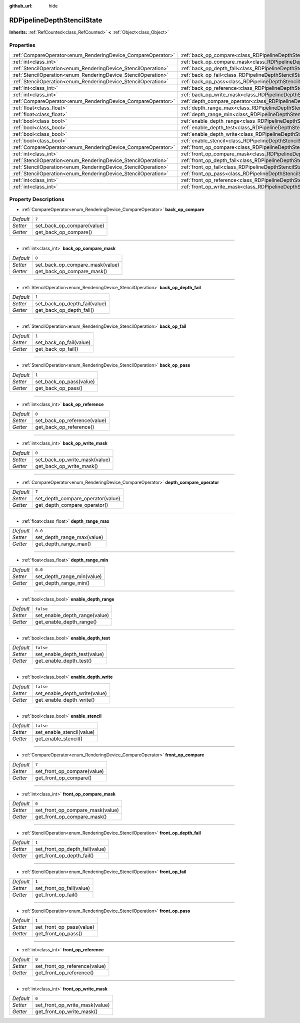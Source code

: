 :github_url: hide

.. Generated automatically by doc/tools/make_rst.py in Godot's source tree.
.. DO NOT EDIT THIS FILE, but the RDPipelineDepthStencilState.xml source instead.
.. The source is found in doc/classes or modules/<name>/doc_classes.

.. _class_RDPipelineDepthStencilState:

RDPipelineDepthStencilState
===========================

**Inherits:** :ref:`RefCounted<class_RefCounted>` **<** :ref:`Object<class_Object>`



Properties
----------

+----------------------------------------------------------------+--------------------------------------------------------------------------------------------------+-----------+
| :ref:`CompareOperator<enum_RenderingDevice_CompareOperator>`   | :ref:`back_op_compare<class_RDPipelineDepthStencilState_property_back_op_compare>`               | ``7``     |
+----------------------------------------------------------------+--------------------------------------------------------------------------------------------------+-----------+
| :ref:`int<class_int>`                                          | :ref:`back_op_compare_mask<class_RDPipelineDepthStencilState_property_back_op_compare_mask>`     | ``0``     |
+----------------------------------------------------------------+--------------------------------------------------------------------------------------------------+-----------+
| :ref:`StencilOperation<enum_RenderingDevice_StencilOperation>` | :ref:`back_op_depth_fail<class_RDPipelineDepthStencilState_property_back_op_depth_fail>`         | ``1``     |
+----------------------------------------------------------------+--------------------------------------------------------------------------------------------------+-----------+
| :ref:`StencilOperation<enum_RenderingDevice_StencilOperation>` | :ref:`back_op_fail<class_RDPipelineDepthStencilState_property_back_op_fail>`                     | ``1``     |
+----------------------------------------------------------------+--------------------------------------------------------------------------------------------------+-----------+
| :ref:`StencilOperation<enum_RenderingDevice_StencilOperation>` | :ref:`back_op_pass<class_RDPipelineDepthStencilState_property_back_op_pass>`                     | ``1``     |
+----------------------------------------------------------------+--------------------------------------------------------------------------------------------------+-----------+
| :ref:`int<class_int>`                                          | :ref:`back_op_reference<class_RDPipelineDepthStencilState_property_back_op_reference>`           | ``0``     |
+----------------------------------------------------------------+--------------------------------------------------------------------------------------------------+-----------+
| :ref:`int<class_int>`                                          | :ref:`back_op_write_mask<class_RDPipelineDepthStencilState_property_back_op_write_mask>`         | ``0``     |
+----------------------------------------------------------------+--------------------------------------------------------------------------------------------------+-----------+
| :ref:`CompareOperator<enum_RenderingDevice_CompareOperator>`   | :ref:`depth_compare_operator<class_RDPipelineDepthStencilState_property_depth_compare_operator>` | ``7``     |
+----------------------------------------------------------------+--------------------------------------------------------------------------------------------------+-----------+
| :ref:`float<class_float>`                                      | :ref:`depth_range_max<class_RDPipelineDepthStencilState_property_depth_range_max>`               | ``0.0``   |
+----------------------------------------------------------------+--------------------------------------------------------------------------------------------------+-----------+
| :ref:`float<class_float>`                                      | :ref:`depth_range_min<class_RDPipelineDepthStencilState_property_depth_range_min>`               | ``0.0``   |
+----------------------------------------------------------------+--------------------------------------------------------------------------------------------------+-----------+
| :ref:`bool<class_bool>`                                        | :ref:`enable_depth_range<class_RDPipelineDepthStencilState_property_enable_depth_range>`         | ``false`` |
+----------------------------------------------------------------+--------------------------------------------------------------------------------------------------+-----------+
| :ref:`bool<class_bool>`                                        | :ref:`enable_depth_test<class_RDPipelineDepthStencilState_property_enable_depth_test>`           | ``false`` |
+----------------------------------------------------------------+--------------------------------------------------------------------------------------------------+-----------+
| :ref:`bool<class_bool>`                                        | :ref:`enable_depth_write<class_RDPipelineDepthStencilState_property_enable_depth_write>`         | ``false`` |
+----------------------------------------------------------------+--------------------------------------------------------------------------------------------------+-----------+
| :ref:`bool<class_bool>`                                        | :ref:`enable_stencil<class_RDPipelineDepthStencilState_property_enable_stencil>`                 | ``false`` |
+----------------------------------------------------------------+--------------------------------------------------------------------------------------------------+-----------+
| :ref:`CompareOperator<enum_RenderingDevice_CompareOperator>`   | :ref:`front_op_compare<class_RDPipelineDepthStencilState_property_front_op_compare>`             | ``7``     |
+----------------------------------------------------------------+--------------------------------------------------------------------------------------------------+-----------+
| :ref:`int<class_int>`                                          | :ref:`front_op_compare_mask<class_RDPipelineDepthStencilState_property_front_op_compare_mask>`   | ``0``     |
+----------------------------------------------------------------+--------------------------------------------------------------------------------------------------+-----------+
| :ref:`StencilOperation<enum_RenderingDevice_StencilOperation>` | :ref:`front_op_depth_fail<class_RDPipelineDepthStencilState_property_front_op_depth_fail>`       | ``1``     |
+----------------------------------------------------------------+--------------------------------------------------------------------------------------------------+-----------+
| :ref:`StencilOperation<enum_RenderingDevice_StencilOperation>` | :ref:`front_op_fail<class_RDPipelineDepthStencilState_property_front_op_fail>`                   | ``1``     |
+----------------------------------------------------------------+--------------------------------------------------------------------------------------------------+-----------+
| :ref:`StencilOperation<enum_RenderingDevice_StencilOperation>` | :ref:`front_op_pass<class_RDPipelineDepthStencilState_property_front_op_pass>`                   | ``1``     |
+----------------------------------------------------------------+--------------------------------------------------------------------------------------------------+-----------+
| :ref:`int<class_int>`                                          | :ref:`front_op_reference<class_RDPipelineDepthStencilState_property_front_op_reference>`         | ``0``     |
+----------------------------------------------------------------+--------------------------------------------------------------------------------------------------+-----------+
| :ref:`int<class_int>`                                          | :ref:`front_op_write_mask<class_RDPipelineDepthStencilState_property_front_op_write_mask>`       | ``0``     |
+----------------------------------------------------------------+--------------------------------------------------------------------------------------------------+-----------+

Property Descriptions
---------------------

.. _class_RDPipelineDepthStencilState_property_back_op_compare:

- :ref:`CompareOperator<enum_RenderingDevice_CompareOperator>` **back_op_compare**

+-----------+----------------------------+
| *Default* | ``7``                      |
+-----------+----------------------------+
| *Setter*  | set_back_op_compare(value) |
+-----------+----------------------------+
| *Getter*  | get_back_op_compare()      |
+-----------+----------------------------+

----

.. _class_RDPipelineDepthStencilState_property_back_op_compare_mask:

- :ref:`int<class_int>` **back_op_compare_mask**

+-----------+---------------------------------+
| *Default* | ``0``                           |
+-----------+---------------------------------+
| *Setter*  | set_back_op_compare_mask(value) |
+-----------+---------------------------------+
| *Getter*  | get_back_op_compare_mask()      |
+-----------+---------------------------------+

----

.. _class_RDPipelineDepthStencilState_property_back_op_depth_fail:

- :ref:`StencilOperation<enum_RenderingDevice_StencilOperation>` **back_op_depth_fail**

+-----------+-------------------------------+
| *Default* | ``1``                         |
+-----------+-------------------------------+
| *Setter*  | set_back_op_depth_fail(value) |
+-----------+-------------------------------+
| *Getter*  | get_back_op_depth_fail()      |
+-----------+-------------------------------+

----

.. _class_RDPipelineDepthStencilState_property_back_op_fail:

- :ref:`StencilOperation<enum_RenderingDevice_StencilOperation>` **back_op_fail**

+-----------+-------------------------+
| *Default* | ``1``                   |
+-----------+-------------------------+
| *Setter*  | set_back_op_fail(value) |
+-----------+-------------------------+
| *Getter*  | get_back_op_fail()      |
+-----------+-------------------------+

----

.. _class_RDPipelineDepthStencilState_property_back_op_pass:

- :ref:`StencilOperation<enum_RenderingDevice_StencilOperation>` **back_op_pass**

+-----------+-------------------------+
| *Default* | ``1``                   |
+-----------+-------------------------+
| *Setter*  | set_back_op_pass(value) |
+-----------+-------------------------+
| *Getter*  | get_back_op_pass()      |
+-----------+-------------------------+

----

.. _class_RDPipelineDepthStencilState_property_back_op_reference:

- :ref:`int<class_int>` **back_op_reference**

+-----------+------------------------------+
| *Default* | ``0``                        |
+-----------+------------------------------+
| *Setter*  | set_back_op_reference(value) |
+-----------+------------------------------+
| *Getter*  | get_back_op_reference()      |
+-----------+------------------------------+

----

.. _class_RDPipelineDepthStencilState_property_back_op_write_mask:

- :ref:`int<class_int>` **back_op_write_mask**

+-----------+-------------------------------+
| *Default* | ``0``                         |
+-----------+-------------------------------+
| *Setter*  | set_back_op_write_mask(value) |
+-----------+-------------------------------+
| *Getter*  | get_back_op_write_mask()      |
+-----------+-------------------------------+

----

.. _class_RDPipelineDepthStencilState_property_depth_compare_operator:

- :ref:`CompareOperator<enum_RenderingDevice_CompareOperator>` **depth_compare_operator**

+-----------+-----------------------------------+
| *Default* | ``7``                             |
+-----------+-----------------------------------+
| *Setter*  | set_depth_compare_operator(value) |
+-----------+-----------------------------------+
| *Getter*  | get_depth_compare_operator()      |
+-----------+-----------------------------------+

----

.. _class_RDPipelineDepthStencilState_property_depth_range_max:

- :ref:`float<class_float>` **depth_range_max**

+-----------+----------------------------+
| *Default* | ``0.0``                    |
+-----------+----------------------------+
| *Setter*  | set_depth_range_max(value) |
+-----------+----------------------------+
| *Getter*  | get_depth_range_max()      |
+-----------+----------------------------+

----

.. _class_RDPipelineDepthStencilState_property_depth_range_min:

- :ref:`float<class_float>` **depth_range_min**

+-----------+----------------------------+
| *Default* | ``0.0``                    |
+-----------+----------------------------+
| *Setter*  | set_depth_range_min(value) |
+-----------+----------------------------+
| *Getter*  | get_depth_range_min()      |
+-----------+----------------------------+

----

.. _class_RDPipelineDepthStencilState_property_enable_depth_range:

- :ref:`bool<class_bool>` **enable_depth_range**

+-----------+-------------------------------+
| *Default* | ``false``                     |
+-----------+-------------------------------+
| *Setter*  | set_enable_depth_range(value) |
+-----------+-------------------------------+
| *Getter*  | get_enable_depth_range()      |
+-----------+-------------------------------+

----

.. _class_RDPipelineDepthStencilState_property_enable_depth_test:

- :ref:`bool<class_bool>` **enable_depth_test**

+-----------+------------------------------+
| *Default* | ``false``                    |
+-----------+------------------------------+
| *Setter*  | set_enable_depth_test(value) |
+-----------+------------------------------+
| *Getter*  | get_enable_depth_test()      |
+-----------+------------------------------+

----

.. _class_RDPipelineDepthStencilState_property_enable_depth_write:

- :ref:`bool<class_bool>` **enable_depth_write**

+-----------+-------------------------------+
| *Default* | ``false``                     |
+-----------+-------------------------------+
| *Setter*  | set_enable_depth_write(value) |
+-----------+-------------------------------+
| *Getter*  | get_enable_depth_write()      |
+-----------+-------------------------------+

----

.. _class_RDPipelineDepthStencilState_property_enable_stencil:

- :ref:`bool<class_bool>` **enable_stencil**

+-----------+---------------------------+
| *Default* | ``false``                 |
+-----------+---------------------------+
| *Setter*  | set_enable_stencil(value) |
+-----------+---------------------------+
| *Getter*  | get_enable_stencil()      |
+-----------+---------------------------+

----

.. _class_RDPipelineDepthStencilState_property_front_op_compare:

- :ref:`CompareOperator<enum_RenderingDevice_CompareOperator>` **front_op_compare**

+-----------+-----------------------------+
| *Default* | ``7``                       |
+-----------+-----------------------------+
| *Setter*  | set_front_op_compare(value) |
+-----------+-----------------------------+
| *Getter*  | get_front_op_compare()      |
+-----------+-----------------------------+

----

.. _class_RDPipelineDepthStencilState_property_front_op_compare_mask:

- :ref:`int<class_int>` **front_op_compare_mask**

+-----------+----------------------------------+
| *Default* | ``0``                            |
+-----------+----------------------------------+
| *Setter*  | set_front_op_compare_mask(value) |
+-----------+----------------------------------+
| *Getter*  | get_front_op_compare_mask()      |
+-----------+----------------------------------+

----

.. _class_RDPipelineDepthStencilState_property_front_op_depth_fail:

- :ref:`StencilOperation<enum_RenderingDevice_StencilOperation>` **front_op_depth_fail**

+-----------+--------------------------------+
| *Default* | ``1``                          |
+-----------+--------------------------------+
| *Setter*  | set_front_op_depth_fail(value) |
+-----------+--------------------------------+
| *Getter*  | get_front_op_depth_fail()      |
+-----------+--------------------------------+

----

.. _class_RDPipelineDepthStencilState_property_front_op_fail:

- :ref:`StencilOperation<enum_RenderingDevice_StencilOperation>` **front_op_fail**

+-----------+--------------------------+
| *Default* | ``1``                    |
+-----------+--------------------------+
| *Setter*  | set_front_op_fail(value) |
+-----------+--------------------------+
| *Getter*  | get_front_op_fail()      |
+-----------+--------------------------+

----

.. _class_RDPipelineDepthStencilState_property_front_op_pass:

- :ref:`StencilOperation<enum_RenderingDevice_StencilOperation>` **front_op_pass**

+-----------+--------------------------+
| *Default* | ``1``                    |
+-----------+--------------------------+
| *Setter*  | set_front_op_pass(value) |
+-----------+--------------------------+
| *Getter*  | get_front_op_pass()      |
+-----------+--------------------------+

----

.. _class_RDPipelineDepthStencilState_property_front_op_reference:

- :ref:`int<class_int>` **front_op_reference**

+-----------+-------------------------------+
| *Default* | ``0``                         |
+-----------+-------------------------------+
| *Setter*  | set_front_op_reference(value) |
+-----------+-------------------------------+
| *Getter*  | get_front_op_reference()      |
+-----------+-------------------------------+

----

.. _class_RDPipelineDepthStencilState_property_front_op_write_mask:

- :ref:`int<class_int>` **front_op_write_mask**

+-----------+--------------------------------+
| *Default* | ``0``                          |
+-----------+--------------------------------+
| *Setter*  | set_front_op_write_mask(value) |
+-----------+--------------------------------+
| *Getter*  | get_front_op_write_mask()      |
+-----------+--------------------------------+

.. |virtual| replace:: :abbr:`virtual (This method should typically be overridden by the user to have any effect.)`
.. |const| replace:: :abbr:`const (This method has no side effects. It doesn't modify any of the instance's member variables.)`
.. |vararg| replace:: :abbr:`vararg (This method accepts any number of arguments after the ones described here.)`
.. |constructor| replace:: :abbr:`constructor (This method is used to construct a type.)`
.. |static| replace:: :abbr:`static (This method doesn't need an instance to be called, so it can be called directly using the class name.)`
.. |operator| replace:: :abbr:`operator (This method describes a valid operator to use with this type as left-hand operand.)`

